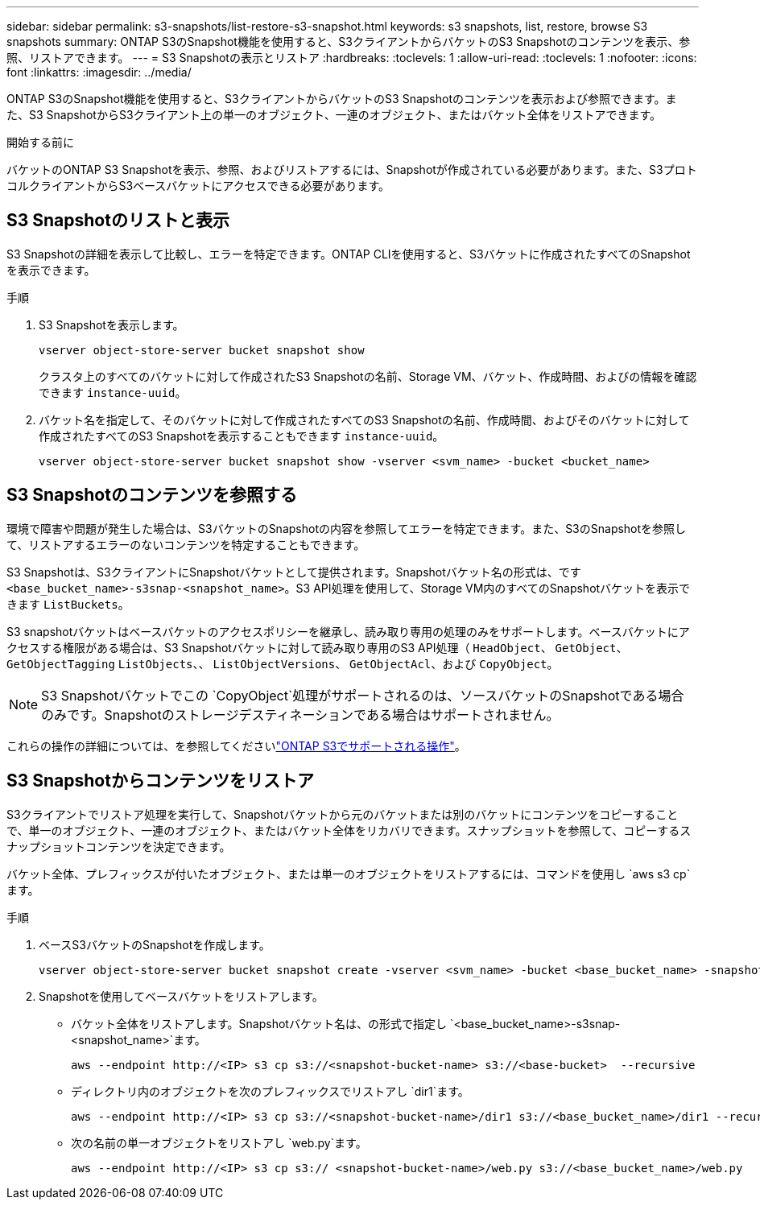 ---
sidebar: sidebar 
permalink: s3-snapshots/list-restore-s3-snapshot.html 
keywords: s3 snapshots, list, restore, browse S3 snapshots 
summary: ONTAP S3のSnapshot機能を使用すると、S3クライアントからバケットのS3 Snapshotのコンテンツを表示、参照、リストアできます。 
---
= S3 Snapshotの表示とリストア
:hardbreaks:
:toclevels: 1
:allow-uri-read: 
:toclevels: 1
:nofooter: 
:icons: font
:linkattrs: 
:imagesdir: ../media/


[role="lead"]
ONTAP S3のSnapshot機能を使用すると、S3クライアントからバケットのS3 Snapshotのコンテンツを表示および参照できます。また、S3 SnapshotからS3クライアント上の単一のオブジェクト、一連のオブジェクト、またはバケット全体をリストアできます。

.開始する前に
バケットのONTAP S3 Snapshotを表示、参照、およびリストアするには、Snapshotが作成されている必要があります。また、S3プロトコルクライアントからS3ベースバケットにアクセスできる必要があります。



== S3 Snapshotのリストと表示

S3 Snapshotの詳細を表示して比較し、エラーを特定できます。ONTAP CLIを使用すると、S3バケットに作成されたすべてのSnapshotを表示できます。

.手順
. S3 Snapshotを表示します。
+
[listing]
----
vserver object-store-server bucket snapshot show
----
+
クラスタ上のすべてのバケットに対して作成されたS3 Snapshotの名前、Storage VM、バケット、作成時間、およびの情報を確認できます `instance-uuid`。

. バケット名を指定して、そのバケットに対して作成されたすべてのS3 Snapshotの名前、作成時間、およびそのバケットに対して作成されたすべてのS3 Snapshotを表示することもできます `instance-uuid`。
+
[listing]
----
vserver object-store-server bucket snapshot show -vserver <svm_name> -bucket <bucket_name>
----




== S3 Snapshotのコンテンツを参照する

環境で障害や問題が発生した場合は、S3バケットのSnapshotの内容を参照してエラーを特定できます。また、S3のSnapshotを参照して、リストアするエラーのないコンテンツを特定することもできます。

S3 Snapshotは、S3クライアントにSnapshotバケットとして提供されます。Snapshotバケット名の形式は、です `<base_bucket_name>-s3snap-<snapshot_name>`。S3 API処理を使用して、Storage VM内のすべてのSnapshotバケットを表示できます `ListBuckets`。

S3 snapshotバケットはベースバケットのアクセスポリシーを継承し、読み取り専用の処理のみをサポートします。ベースバケットにアクセスする権限がある場合は、S3 Snapshotバケットに対して読み取り専用のS3 API処理（ `HeadObject`、 `GetObject`、 `GetObjectTagging` `ListObjects`、、 `ListObjectVersions`、 `GetObjectAcl`、および `CopyObject`。


NOTE: S3 Snapshotバケットでこの `CopyObject`処理がサポートされるのは、ソースバケットのSnapshotである場合のみです。Snapshotのストレージデスティネーションである場合はサポートされません。

これらの操作の詳細については、を参照してくださいlink:../s3-config/ontap-s3-supported-actions-reference.html["ONTAP S3でサポートされる操作"]。



== S3 Snapshotからコンテンツをリストア

S3クライアントでリストア処理を実行して、Snapshotバケットから元のバケットまたは別のバケットにコンテンツをコピーすることで、単一のオブジェクト、一連のオブジェクト、またはバケット全体をリカバリできます。スナップショットを参照して、コピーするスナップショットコンテンツを決定できます。

バケット全体、プレフィックスが付いたオブジェクト、または単一のオブジェクトをリストアするには、コマンドを使用し `aws s3 cp`ます。

.手順
. ベースS3バケットのSnapshotを作成します。
+
[listing]
----
vserver object-store-server bucket snapshot create -vserver <svm_name> -bucket <base_bucket_name> -snapshot <snapshot_name>
----
. Snapshotを使用してベースバケットをリストアします。
+
** バケット全体をリストアします。Snapshotバケット名は、の形式で指定し `<base_bucket_name>-s3snap-<snapshot_name>`ます。
+
[listing]
----
aws --endpoint http://<IP> s3 cp s3://<snapshot-bucket-name> s3://<base-bucket>  --recursive
----
** ディレクトリ内のオブジェクトを次のプレフィックスでリストアし `dir1`ます。
+
[listing]
----
aws --endpoint http://<IP> s3 cp s3://<snapshot-bucket-name>/dir1 s3://<base_bucket_name>/dir1 --recursive
----
** 次の名前の単一オブジェクトをリストアし `web.py`ます。
+
[listing]
----
aws --endpoint http://<IP> s3 cp s3:// <snapshot-bucket-name>/web.py s3://<base_bucket_name>/web.py
----



